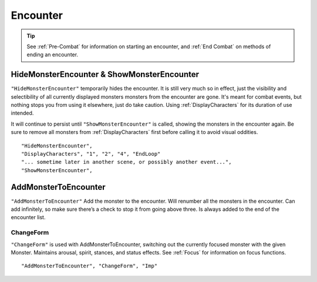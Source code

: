 .. _Encounter:

**Encounter**
==============

.. tip::

  See :ref:`Pre-Combat` for information on starting an encounter, and :ref:`End Combat` on methods of ending an encounter.

**HideMonsterEncounter & ShowMonsterEncounter**
------------------------------------------------
``"HideMonsterEncounter"`` temporarily hides the encounter. It is still very much so in effect, just the visibility and selectibility of all currently displayed monsters
monsters from the encounter are gone. It's meant for combat events, but nothing stops you from using it elsewhere, just do take caution.
Using :ref:`DisplayCharacters` for its duration of use intended.

It will continue to persist until ``"ShowMonsterEncounter"`` is called, showing the monsters in the encounter again.
Be sure to remove all monsters from :ref:`DisplayCharacters` first before calling it to avoid visual oddities.

::

  "HideMonsterEncounter",
  "DisplayCharacters", "1", "2", "4", "EndLoop"
  "... sometime later in another scene, or possibly another event...",
  "ShowMonsterEncounter",

**AddMonsterToEncounter**
--------------------------
``"AddMonsterToEncounter"``
Add the monster to the encounter.
Will renumber all the monsters in the encounter.
Can add infinitely, so make sure there’s a check to stop it from going above three.
Is always added to the end of the encounter list.

**ChangeForm**
"""""""""""""""
``"ChangeForm"`` is used with AddMonsterToEncounter, switching out the currently focused monster with the given Monster.
Maintains arousal, spirit, stances, and status effects. See :ref:`Focus` for information on focus functions.

::

  "AddMonsterToEncounter", "ChangeForm", "Imp"
